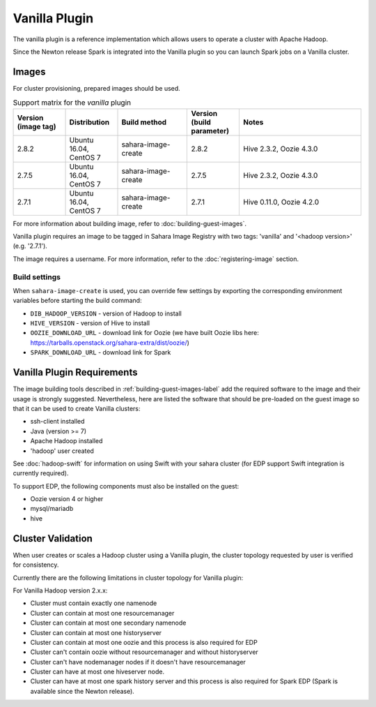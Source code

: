 Vanilla Plugin
==============

The vanilla plugin is a reference implementation which allows users to operate
a cluster with Apache Hadoop.

Since the Newton release Spark is integrated into the Vanilla plugin so you
can launch Spark jobs on a Vanilla cluster.

Images
------

For cluster provisioning, prepared images should be used.

.. list-table:: Support matrix for the `vanilla` plugin
   :widths: 15 15 20 15 35
   :header-rows: 1

   * - Version
       (image tag)
     - Distribution
     - Build method
     - Version
       (build parameter)
     - Notes

   * - 2.8.2
     - Ubuntu 16.04, CentOS 7
     - sahara-image-create
     - 2.8.2
     - Hive 2.3.2, Oozie 4.3.0

   * - 2.7.5
     - Ubuntu 16.04, CentOS 7
     - sahara-image-create
     - 2.7.5
     - Hive 2.3.2, Oozie 4.3.0

   * - 2.7.1
     - Ubuntu 16.04, CentOS 7
     - sahara-image-create
     - 2.7.1
     - Hive 0.11.0, Oozie 4.2.0

For more information about building image, refer to
:doc:`building-guest-images`.

Vanilla plugin requires an image to be tagged in Sahara Image Registry with
two tags: 'vanilla' and '<hadoop version>' (e.g. '2.7.1').

The image requires a username. For more information, refer to the
:doc:`registering-image` section.

Build settings
~~~~~~~~~~~~~~

When ``sahara-image-create`` is used, you can override few settings
by exporting the corresponding environment variables
before starting the build command:

* ``DIB_HADOOP_VERSION`` - version of Hadoop to install
* ``HIVE_VERSION`` - version of Hive to install
* ``OOZIE_DOWNLOAD_URL`` - download link for Oozie (we have built
  Oozie libs here: https://tarballs.openstack.org/sahara-extra/dist/oozie/)
* ``SPARK_DOWNLOAD_URL`` - download link for Spark

Vanilla Plugin Requirements
---------------------------

The image building tools described in :ref:`building-guest-images-label`
add the required software to the image and their usage is strongly suggested.
Nevertheless, here are listed the software that should be pre-loaded
on the guest image so that it can be used to create Vanilla clusters:

* ssh-client installed
* Java (version >= 7)
* Apache Hadoop installed
* 'hadoop' user created

See :doc:`hadoop-swift` for information on using Swift with your sahara cluster
(for EDP support Swift integration is currently required).

To support EDP, the following components must also be installed on the guest:

* Oozie version 4 or higher
* mysql/mariadb
* hive

Cluster Validation
------------------

When user creates or scales a Hadoop cluster using a Vanilla plugin,
the cluster topology requested by user is verified for consistency.

Currently there are the following limitations in cluster topology for Vanilla
plugin:

For Vanilla Hadoop version 2.x.x:

+ Cluster must contain exactly one namenode
+ Cluster can contain at most one resourcemanager
+ Cluster can contain at most one secondary namenode
+ Cluster can contain at most one historyserver
+ Cluster can contain at most one oozie and this process is also required
  for EDP
+ Cluster can't contain oozie without resourcemanager and without
  historyserver
+ Cluster can't have nodemanager nodes if it doesn't have resourcemanager
+ Cluster can have at most one hiveserver node.
+ Cluster can have at most one spark history server and this process is also
  required for Spark EDP (Spark is available since the Newton release).
